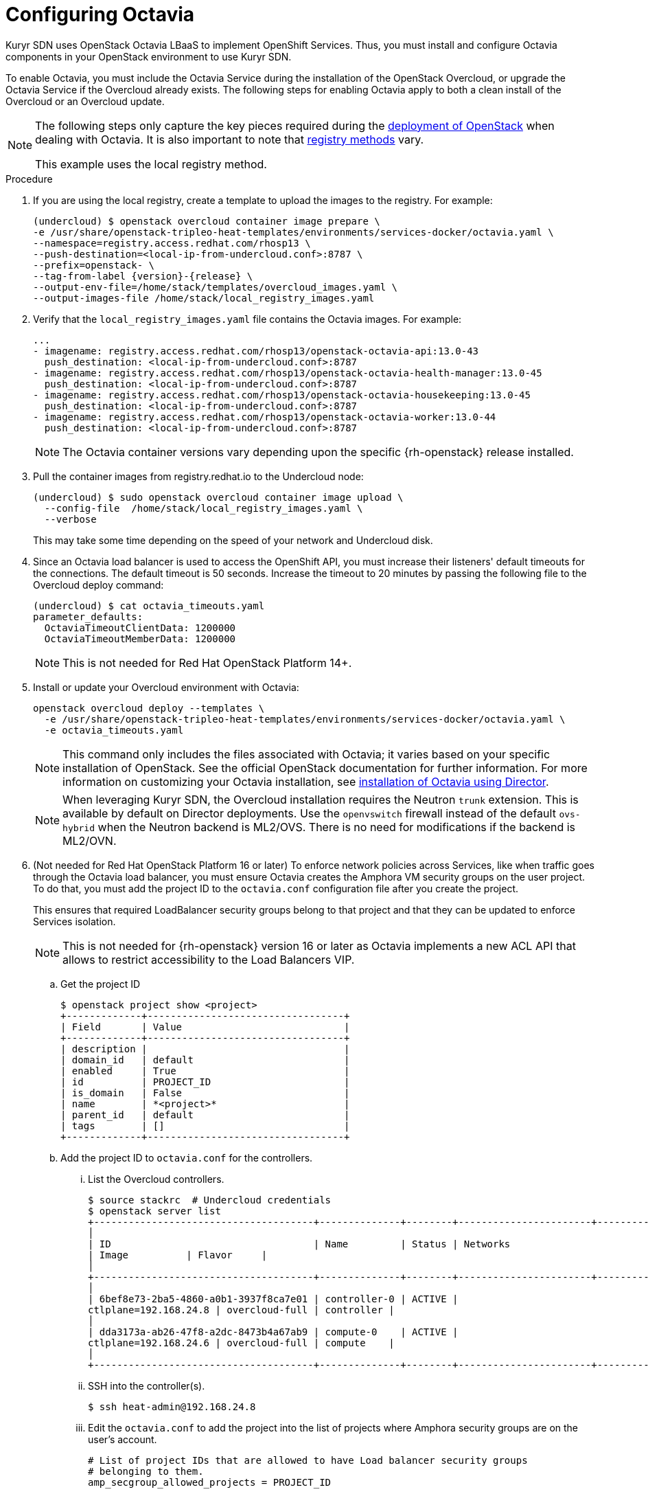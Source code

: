 // Module included in the following assemblies:
//
// * installing/installing_openstack/installing-openstack-installer-kuryr.adoc

[id="installation-osp-kuryr-octavia-configuration_{context}"]
= Configuring Octavia

Kuryr SDN uses OpenStack Octavia LBaaS to implement OpenShift Services. Thus,
you must install and configure Octavia components in your OpenStack environment
to use Kuryr SDN.

To enable Octavia, you must include the Octavia Service during the installation
of the OpenStack Overcloud, or upgrade the Octavia Service if the Overcloud
already exists. The following steps for enabling Octavia apply to both a clean
install of the Overcloud or an Overcloud update.

[NOTE]
====
The following steps only capture the key pieces required during the
https://access.redhat.com/documentation/en-us/red_hat_openstack_platform/13/html/director_installation_and_usage/[deployment of OpenStack]
when dealing with Octavia. It is also important to note that
https://access.redhat.com/documentation/en-us/red_hat_openstack_platform/13/html/director_installation_and_usage/configuring-a-container-image-source#registry-methods[registry methods]
vary.

This example uses the local registry method.
====

.Procedure

. If you are using the local registry, create a template to upload the images to
the registry. For example:
+
----
(undercloud) $ openstack overcloud container image prepare \
-e /usr/share/openstack-tripleo-heat-templates/environments/services-docker/octavia.yaml \
--namespace=registry.access.redhat.com/rhosp13 \
--push-destination=<local-ip-from-undercloud.conf>:8787 \
--prefix=openstack- \
--tag-from-label {version}-{release} \
--output-env-file=/home/stack/templates/overcloud_images.yaml \
--output-images-file /home/stack/local_registry_images.yaml
----

. Verify that the `local_registry_images.yaml` file contains the Octavia images.
For example:
+
----
...
- imagename: registry.access.redhat.com/rhosp13/openstack-octavia-api:13.0-43
  push_destination: <local-ip-from-undercloud.conf>:8787
- imagename: registry.access.redhat.com/rhosp13/openstack-octavia-health-manager:13.0-45
  push_destination: <local-ip-from-undercloud.conf>:8787
- imagename: registry.access.redhat.com/rhosp13/openstack-octavia-housekeeping:13.0-45
  push_destination: <local-ip-from-undercloud.conf>:8787
- imagename: registry.access.redhat.com/rhosp13/openstack-octavia-worker:13.0-44
  push_destination: <local-ip-from-undercloud.conf>:8787
----
+
[NOTE]
====
The Octavia container versions vary depending upon the specific
{rh-openstack} release installed.
====

. Pull the container images from registry.redhat.io to the Undercloud node:
+
----
(undercloud) $ sudo openstack overcloud container image upload \
  --config-file  /home/stack/local_registry_images.yaml \
  --verbose
----
+
This may take some time depending on the speed of your network and Undercloud
disk.

. Since an Octavia load balancer is used to access the OpenShift API, you must
increase their listeners' default timeouts for the connections. The default
timeout is 50 seconds. Increase the timeout to 20 minutes by passing the
following file to the Overcloud deploy command:
+
----
(undercloud) $ cat octavia_timeouts.yaml
parameter_defaults:
  OctaviaTimeoutClientData: 1200000
  OctaviaTimeoutMemberData: 1200000
----
+
[NOTE]
====
This is not needed for Red Hat OpenStack Platform 14+.
====

. Install or update your Overcloud environment with Octavia:
+
----
openstack overcloud deploy --templates \
  -e /usr/share/openstack-tripleo-heat-templates/environments/services-docker/octavia.yaml \
  -e octavia_timeouts.yaml
----
+
[NOTE]
====
This command only includes the files associated with Octavia; it varies based on
your specific installation of OpenStack. See the official OpenStack
documentation for further information. For more information on customizing your
Octavia installation, see
https://access.redhat.com/documentation/en-us/red_hat_openstack_platform/13/html-single/networking_guide/#planning_your_octavia_deployment[installation
of Octavia using Director].
====
+
[NOTE]
====
When leveraging Kuryr SDN, the Overcloud installation requires the Neutron `trunk` extension. This is available by default on Director deployments.
Use the `openvswitch` firewall instead of the default `ovs-hybrid` when the Neutron
backend is ML2/OVS. There is no need for modifications if the backend is
ML2/OVN.
====

. (Not needed for Red Hat OpenStack Platform 16 or later) To enforce
network policies across Services, like when traffic goes through
the Octavia load balancer, you must ensure Octavia creates the Amphora VM
security groups on the user project. To do that, you must add the project ID
to the `octavia.conf` configuration file after you create the project.
+
This ensures that required LoadBalancer security groups belong to that project
and that they can be updated to enforce Services isolation.
+
[NOTE]
====
This is not needed for {rh-openstack} version 16 or later as Octavia
implements a new ACL API that allows to restrict accessibility to the Load
Balancers VIP.
====

.. Get the project ID
+
----
$ openstack project show <project>
+-------------+----------------------------------+
| Field       | Value                            |
+-------------+----------------------------------+
| description |                                  |
| domain_id   | default                          |
| enabled     | True                             |
| id          | PROJECT_ID                       |
| is_domain   | False                            |
| name        | *<project>*                      |
| parent_id   | default                          |
| tags        | []                               |
+-------------+----------------------------------+
----

.. Add the project ID to `octavia.conf` for the controllers.

... List the Overcloud controllers.
+
----
$ source stackrc  # Undercloud credentials
$ openstack server list
+--------------------------------------+--------------+--------+-----------------------+----------------+------------+
│
| ID                                   | Name         | Status | Networks
| Image          | Flavor     |
│
+--------------------------------------+--------------+--------+-----------------------+----------------+------------+
│
| 6bef8e73-2ba5-4860-a0b1-3937f8ca7e01 | controller-0 | ACTIVE |
ctlplane=192.168.24.8 | overcloud-full | controller |
│
| dda3173a-ab26-47f8-a2dc-8473b4a67ab9 | compute-0    | ACTIVE |
ctlplane=192.168.24.6 | overcloud-full | compute    |
│
+--------------------------------------+--------------+--------+-----------------------+----------------+------------+
----

... SSH into the controller(s).
+
----
$ ssh heat-admin@192.168.24.8
----

... Edit the `octavia.conf` to add the project into the list of projects where
Amphora security groups are on the user's account.
+
----
# List of project IDs that are allowed to have Load balancer security groups
# belonging to them.
amp_secgroup_allowed_projects = PROJECT_ID
----

.. Restart the Octavia worker so the new configuration loads.
+
----
controller-0$ sudo docker restart octavia_worker
----

[NOTE]
====
Depending on your OpenStack environment, Octavia might not support UDP
listeners, which means there is no support for UDP Services if Kuryr SDN is
used.
====

